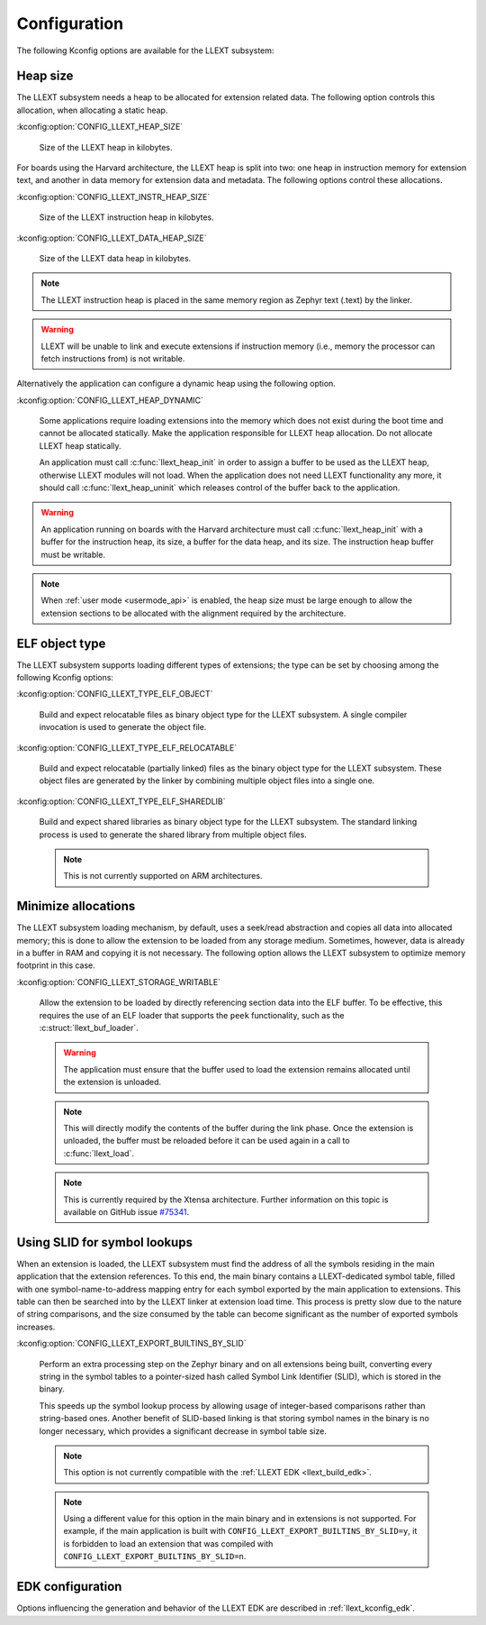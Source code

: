 Configuration
#############

The following Kconfig options are available for the LLEXT subsystem:

.. _llext_kconfig_heap:

Heap size
----------

The LLEXT subsystem needs a heap to be allocated for extension related data.
The following option controls this allocation, when allocating a static heap.

:kconfig:option:`CONFIG_LLEXT_HEAP_SIZE`

        Size of the LLEXT heap in kilobytes.

For boards using the Harvard architecture, the LLEXT heap is split into two:
one heap in instruction memory for extension text, and another in data memory
for extension data and metadata. The following options control these
allocations.

:kconfig:option:`CONFIG_LLEXT_INSTR_HEAP_SIZE`

        Size of the LLEXT instruction heap in kilobytes.

:kconfig:option:`CONFIG_LLEXT_DATA_HEAP_SIZE`

        Size of the LLEXT data heap in kilobytes.

.. note::
   The LLEXT instruction heap is placed in the same memory region as Zephyr text
   (.text) by the linker.

.. warning::
   LLEXT will be unable to link and execute extensions if instruction memory
   (i.e., memory the processor can fetch instructions from) is not writable.

Alternatively the application can configure a dynamic heap using the following
option.

:kconfig:option:`CONFIG_LLEXT_HEAP_DYNAMIC`

        Some applications require loading extensions into the memory which does
        not exist during the boot time and cannot be allocated statically. Make
        the application responsible for LLEXT heap allocation. Do not allocate
        LLEXT heap statically.

        An application must call :c:func:`llext_heap_init` in order to assign a
        buffer to be used as the LLEXT heap, otherwise LLEXT modules will not
        load. When the application does not need LLEXT functionality any more,
        it should call :c:func:`llext_heap_uninit` which releases control of
        the buffer back to the application.

.. warning::

   An application running on boards with the Harvard architecture must call
   :c:func:`llext_heap_init` with a buffer for the instruction heap, its size,
   a buffer for the data heap, and its size. The instruction heap buffer must be
   writable.

.. note::

   When :ref:`user mode <usermode_api>` is enabled, the heap size must be
   large enough to allow the extension sections to be allocated with the
   alignment required by the architecture.

.. _llext_kconfig_type:

ELF object type
---------------

The LLEXT subsystem supports loading different types of extensions; the type
can be set by choosing among the following Kconfig options:

:kconfig:option:`CONFIG_LLEXT_TYPE_ELF_OBJECT`

        Build and expect relocatable files as binary object type for the LLEXT
        subsystem. A single compiler invocation is used to generate the object
        file.

:kconfig:option:`CONFIG_LLEXT_TYPE_ELF_RELOCATABLE`

        Build and expect relocatable (partially linked) files as the binary
        object type for the LLEXT subsystem. These object files are generated
        by the linker by combining multiple object files into a single one.

:kconfig:option:`CONFIG_LLEXT_TYPE_ELF_SHAREDLIB`

        Build and expect shared libraries as binary object type for the LLEXT
        subsystem. The standard linking process is used to generate the shared
        library from multiple object files.

        .. note::

           This is not currently supported on ARM architectures.

.. _llext_kconfig_storage:

Minimize allocations
--------------------

The LLEXT subsystem loading mechanism, by default, uses a seek/read abstraction
and copies all data into allocated memory; this is done to allow the extension
to be loaded from any storage medium. Sometimes, however, data is already in a
buffer in RAM and copying it is not necessary. The following option allows the
LLEXT subsystem to optimize memory footprint in this case.

:kconfig:option:`CONFIG_LLEXT_STORAGE_WRITABLE`

        Allow the extension to be loaded by directly referencing section data
        into the ELF buffer. To be effective, this requires the use of an ELF
        loader that supports the ``peek`` functionality, such as the
        :c:struct:`llext_buf_loader`.

        .. warning::

           The application must ensure that the buffer used to load the
           extension remains allocated until the extension is unloaded.

        .. note::

           This will directly modify the contents of the buffer during the link
           phase. Once the extension is unloaded, the buffer must be reloaded
           before it can be used again in a call to :c:func:`llext_load`.

        .. note::

           This is currently required by the Xtensa architecture. Further
           information on this topic is available on GitHub issue `#75341
           <https://github.com/zephyrproject-rtos/zephyr/issues/75341>`_.

.. _llext_kconfig_slid:

Using SLID for symbol lookups
-----------------------------

When an extension is loaded, the LLEXT subsystem must find the address of all
the symbols residing in the main application that the extension references.
To this end, the main binary contains a LLEXT-dedicated symbol table, filled
with one symbol-name-to-address mapping entry for each symbol exported by the
main application to extensions. This table can then be searched into by the
LLEXT linker at extension load time. This process is pretty slow due to the
nature of string comparisons, and the size consumed by the table can become
significant as the number of exported symbols increases.

:kconfig:option:`CONFIG_LLEXT_EXPORT_BUILTINS_BY_SLID`

        Perform an extra processing step on the Zephyr binary and on all
        extensions being built, converting every string in the symbol tables to
        a pointer-sized hash called Symbol Link Identifier (SLID), which is
        stored in the binary.

        This speeds up the symbol lookup process by allowing usage of
        integer-based comparisons rather than string-based ones. Another
        benefit of SLID-based linking is that storing symbol names in the
        binary is no longer necessary, which provides a significant decrease in
        symbol table size.

        .. note::

           This option is not currently compatible with the :ref:`LLEXT EDK
           <llext_build_edk>`.

        .. note::

           Using a different value for this option in the main binary and in
           extensions is not supported. For example, if the main application
           is built with ``CONFIG_LLEXT_EXPORT_BUILTINS_BY_SLID=y``, it is
           forbidden to load an extension that was compiled with
           ``CONFIG_LLEXT_EXPORT_BUILTINS_BY_SLID=n``.

EDK configuration
-----------------

Options influencing the generation and behavior of the LLEXT EDK are described
in :ref:`llext_kconfig_edk`.
